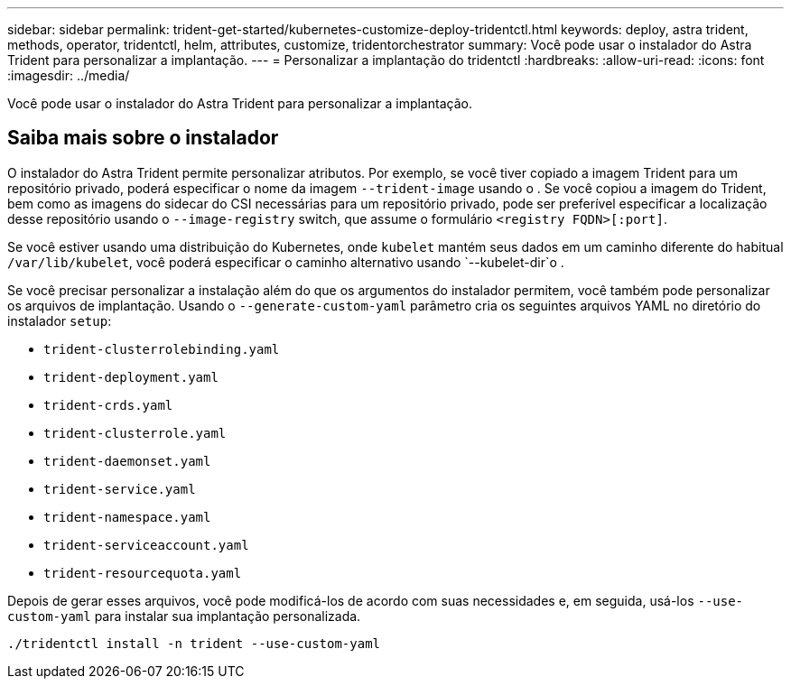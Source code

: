 ---
sidebar: sidebar 
permalink: trident-get-started/kubernetes-customize-deploy-tridentctl.html 
keywords: deploy, astra trident, methods, operator, tridentctl, helm, attributes, customize, tridentorchestrator 
summary: Você pode usar o instalador do Astra Trident para personalizar a implantação. 
---
= Personalizar a implantação do tridentctl
:hardbreaks:
:allow-uri-read: 
:icons: font
:imagesdir: ../media/


[role="lead"]
Você pode usar o instalador do Astra Trident para personalizar a implantação.



== Saiba mais sobre o instalador

O instalador do Astra Trident permite personalizar atributos. Por exemplo, se você tiver copiado a imagem Trident para um repositório privado, poderá especificar o nome da imagem `--trident-image` usando o . Se você copiou a imagem do Trident, bem como as imagens do sidecar do CSI necessárias para um repositório privado, pode ser preferível especificar a localização desse repositório usando o `--image-registry` switch, que assume o formulário `<registry FQDN>[:port]`.

Se você estiver usando uma distribuição do Kubernetes, onde `kubelet` mantém seus dados em um caminho diferente do habitual `/var/lib/kubelet`, você poderá especificar o caminho alternativo usando `--kubelet-dir`o .

Se você precisar personalizar a instalação além do que os argumentos do instalador permitem, você também pode personalizar os arquivos de implantação. Usando o `--generate-custom-yaml` parâmetro cria os seguintes arquivos YAML no diretório do instalador `setup`:

* `trident-clusterrolebinding.yaml`
* `trident-deployment.yaml`
* `trident-crds.yaml`
* `trident-clusterrole.yaml`
* `trident-daemonset.yaml`
* `trident-service.yaml`
* `trident-namespace.yaml`
* `trident-serviceaccount.yaml`
* `trident-resourcequota.yaml`


Depois de gerar esses arquivos, você pode modificá-los de acordo com suas necessidades e, em seguida, usá-los `--use-custom-yaml` para instalar sua implantação personalizada.

[listing]
----
./tridentctl install -n trident --use-custom-yaml
----